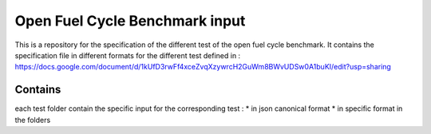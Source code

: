Open Fuel Cycle Benchmark input
====================

This is a repository for the specification of the different test of the open fuel cycle benchmark.
It contains the specification file in different formats for the different test defined in :  
https://docs.google.com/document/d/1kUfD3rwFf4xceZvqXzywrcH2GuWm8BWvUDSw0A1buKI/edit?usp=sharing


Contains
--------------------
each test folder contain the specific input for the corresponding test : 
* in json canonical format
* in specific format in the folders
